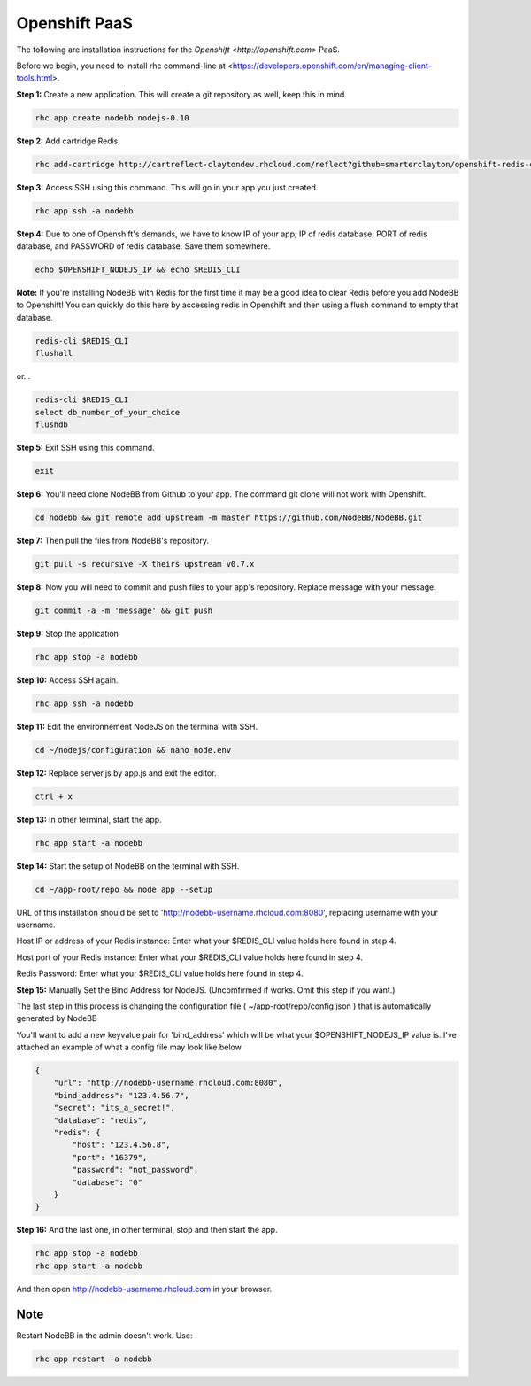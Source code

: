 Openshift PaaS
===========

The following are installation instructions for the `Openshift <http://openshift.com>` PaaS.

Before we begin, you need to install rhc command-line at <https://developers.openshift.com/en/managing-client-tools.html>.

**Step 1:** Create a new application. This will create a git repository as well, keep this in mind.

.. code:: bash
	
	rhc app create nodebb nodejs-0.10

**Step 2:** Add cartridge Redis.

.. code:: bash
	
	rhc add-cartridge http://cartreflect-claytondev.rhcloud.com/reflect?github=smarterclayton/openshift-redis-cart -a nodebb

**Step 3:** Access SSH using this command. This will go in your app you just created.

.. code:: bash
	
	rhc app ssh -a nodebb
	
**Step 4:** Due to one of Openshift's demands, we have to know IP of your app, IP of redis database, PORT of redis database, and PASSWORD of redis database. Save them somewhere.

.. code:: bash

  echo $OPENSHIFT_NODEJS_IP && echo $REDIS_CLI
  
  
**Note:** If you're installing NodeBB with Redis for the first time it may be a good idea to clear Redis before you add NodeBB to Openshift! You can quickly do this here by accessing redis in Openshift and then using a flush command to empty that database.

.. code:: bash

  redis-cli $REDIS_CLI
  flushall
  
or...

.. code:: bash

   redis-cli $REDIS_CLI
   select db_number_of_your_choice
   flushdb
   
  
**Step 5:** Exit SSH using this command.

.. code:: bash

	exit

**Step 6:** You'll need clone NodeBB from Github to your app. The command git clone will not work with Openshift.

.. code:: bash
	
	cd nodebb && git remote add upstream -m master https://github.com/NodeBB/NodeBB.git

**Step 7:** Then pull the files from NodeBB's repository.

.. code:: bash
	
	git pull -s recursive -X theirs upstream v0.7.x
	
**Step 8:** Now you will need to commit and push files to your app's repository. Replace message with your message.

.. code:: bash

	git commit -a -m 'message' && git push

**Step 9:** Stop the application

.. code:: bash
	
	rhc app stop -a nodebb

**Step 10:** Access SSH again.

.. code:: bash
	
	rhc app ssh -a nodebb

**Step 11:** Edit the environnement NodeJS on the terminal with SSH.

.. code:: bash
	
	cd ~/nodejs/configuration && nano node.env
	
**Step 12:** Replace server.js by app.js and exit the editor.

.. code:: bash
	
	ctrl + x

**Step 13:** In other terminal, start the app.

.. code:: bash
	
	rhc app start -a nodebb

**Step 14:** Start the setup of NodeBB on the terminal with SSH.

.. code:: bash
	
	cd ~/app-root/repo && node app --setup

URL of this installation should be set to 'http://nodebb-username.rhcloud.com:8080', replacing username with your username.

Host IP or address of your Redis instance: Enter what your $REDIS_CLI value holds here found in step 4.

Host port of your Redis instance: Enter what your $REDIS_CLI value holds here found in step 4.

Redis Password: Enter what your $REDIS_CLI value holds here found in step 4.

**Step 15:** Manually Set the Bind Address for NodeJS. (Uncomfirmed if works. Omit this step if you want.)

The last step in this process is changing the configuration file ( ~/app-root/repo/config.json ) that is
automatically generated by NodeBB

You'll want to add a new keyvalue pair for 'bind_address' which will be what your $OPENSHIFT_NODEJS_IP value is.
I've attached an example of what a config file may look like below

.. code:: json

    {
        "url": "http://nodebb-username.rhcloud.com:8080",
        "bind_address": "123.4.56.7",
        "secret": "its_a_secret!",
        "database": "redis",
        "redis": {
            "host": "123.4.56.8",
            "port": "16379",
            "password": "not_password",
            "database": "0"
        }
    }

**Step 16:** And the last one, in other terminal, stop and then start the app.

.. code:: bash
	
	rhc app stop -a nodebb
	rhc app start -a nodebb

And then open http://nodebb-username.rhcloud.com in your browser.

Note
---------------------------------------
Restart NodeBB in the admin doesn't work. Use:

.. code:: bash
	
	rhc app restart -a nodebb
